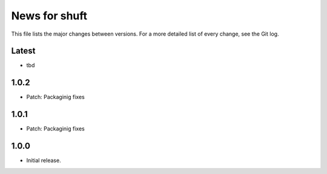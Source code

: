 News for shuft
==============

This file lists the major changes between versions. For a more detailed list of
every change, see the Git log.

Latest
------
* tbd

1.0.2
-----
* Patch: Packaginig fixes

1.0.1
-----
* Patch: Packaginig fixes

1.0.0
-----
* Initial release.
